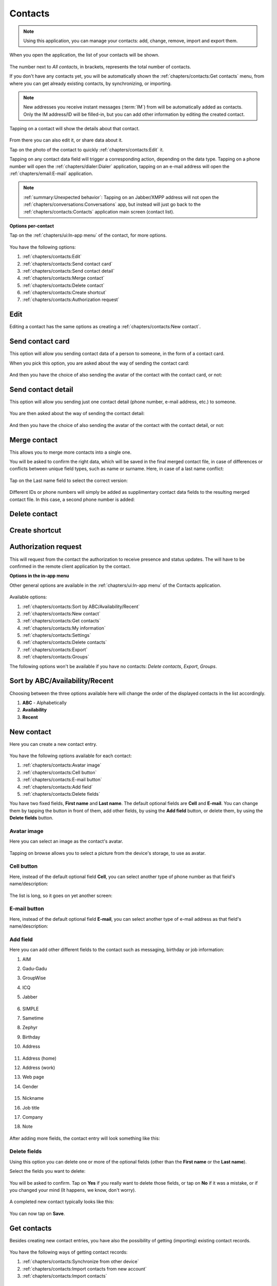 .. |contact| image:: /screenshots/contacts/contact.png
   :scale: 60%
   :align: bottom
   :alt: Alt

.. |contacts-get| image:: /screenshots/contacts/contacts-get.png
   :scale: 60%
   :align: bottom
   :alt: Alt

.. |contacts-import| image:: /screenshots/contacts/contacts-import.png
   :scale: 60%
   :align: bottom
   :alt: Alt

.. |contacts-import-files| image:: /screenshots/contacts/contacts-import-files.png
   :scale: 60%
   :align: bottom
   :alt: Alt

.. |contacts-import-folder| image:: /screenshots/contacts/contacts-import-folder.png
   :scale: 60%
   :align: bottom
   :alt: Alt

.. |contacts-in-app-menu| image:: /screenshots/contacts/contacts-in-app-menu.png
   :scale: 60%
   :align: bottom
   :alt: Alt

.. |contact-new| image:: /screenshots/contacts/contact-new.png
   :scale: 60%
   :align: bottom
   :alt: Alt

.. |contact-phone-1| image:: /screenshots/contacts/contact-phone-1.png
   :scale: 60%
   :align: bottom
   :alt: Alt

.. |contact-phone-2| image:: /screenshots/contacts/contact-phone-2.png
   :scale: 60%
   :align: bottom
   :alt: Alt

.. |contact-email| image:: /screenshots/contacts/contact-email.png
   :scale: 60%
   :align: bottom
   :alt: Alt

.. |contact-new-field-1| image:: /screenshots/contacts/contact-new-field-1.png
   :scale: 60%
   :align: bottom
   :alt: Alt

.. |contact-new-field-2| image:: /screenshots/contacts/contact-new-field-2.png
   :scale: 60%
   :align: bottom
   :alt: Alt

.. |contact-new-field-3| image:: /screenshots/contacts/contact-new-field-3.png
   :scale: 60%
   :align: bottom
   :alt: Alt

.. |contact-new-field-4| image:: /screenshots/contacts/contact-new-field-4.png
   :scale: 60%
   :align: bottom
   :alt: Alt

.. |contact-added-fields| image:: /screenshots/contacts/contact-added-fields.png
   :scale: 60%
   :align: bottom
   :alt: Alt

.. |contact-delete-fields| image:: /screenshots/contacts/contact-delete-fields.png
   :scale: 60%
   :align: bottom
   :alt: Alt

.. |contact-delete-fields-confirm| image:: /screenshots/contacts/contact-delete-fields-confirm.png
   :scale: 60%
   :align: bottom
   :alt: Alt

.. |contact-new-done| image:: /screenshots/contacts/contact-new-done.png
   :scale: 60%
   :align: bottom
   :alt: Alt

.. |contact-select-image| image:: /screenshots/contacts/contact-select-image.png
   :scale: 60%
   :align: bottom
   :alt: Alt

.. |contact-select-image-file| image:: /screenshots/contacts/contact-select-image-file.png
   :scale: 60%
   :align: bottom
   :alt: Alt

.. |contacts-main| image:: /screenshots/contacts/contacts-main.png
   :scale: 60%
   :align: bottom
   :alt: Alt

.. |contact-my-information-add| image:: /screenshots/contacts/contact-my-information-add.png
   :scale: 60%
   :align: bottom
   :alt: Alt

.. |contact-my-information| image:: /screenshots/contacts/contact-my-information.png
   :scale: 60%
   :align: bottom
   :alt: Alt

.. |contact-edit| image:: /screenshots/contacts/contact-edit.png
   :scale: 60%
   :align: bottom
   :alt: Alt

.. |contact-my-edit| image:: /screenshots/contacts/contact-my-edit.png
   :scale: 60%
   :align: bottom
   :alt: Alt

.. |contact-card-send-via| image:: /screenshots/contacts/contact-card-send-via.png
   :scale: 60%
   :align: bottom
   :alt: Alt

.. |contact-send-avatar| image:: /screenshots/contacts/contact-send-avatar.png
   :scale: 60%
   :align: bottom
   :alt: Alt

.. |contact-detail-send| image:: /screenshots/contacts/contact-detail-send.png
   :scale: 60%
   :align: bottom
   :alt: Alt

.. |contact-detail-send-via| image:: /screenshots/contacts/contact-detail-send-via.png
   :scale: 60%
   :align: bottom
   :alt: Alt

.. |contacts-delete-select| image:: /screenshots/contacts/contacts-delete-select.png
   :scale: 60%
   :align: bottom
   :alt: Alt

.. |contacts-settings| image:: /screenshots/contacts/contacts-settings.png
   :scale: 60%
   :align: bottom
   :alt: Alt

.. |contacts-settings-display-name| image:: /screenshots/contacts/contacts-settings-display-name.png
   :scale: 60%
   :align: bottom
   :alt: Alt

.. |contacts-delete-all| image:: /screenshots/contacts/contacts-delete-all.png
   :scale: 60%
   :align: bottom
   :alt: Alt

.. |contacts-voicemail-number| image:: /screenshots/contacts/contacts-voicemail-number.png
   :scale: 60%
   :align: bottom
   :alt: Alt

.. |contact-merge-conflict| image:: /screenshots/contacts/contact-merge-conflict.png
   :scale: 60%
   :align: bottom
   :alt: Alt

.. |contact-merge-conflict-name| image:: /screenshots/contacts/contact-merge-conflict-name.png
   :scale: 60%
   :align: bottom
   :alt: Alt

.. |contact-merged| image:: /screenshots/contacts/contact-merged.png
   :scale: 60%
   :align: bottom
   :alt: Alt

Contacts
========

.. note:: Using this application, you can manage your contacts: add, change, remove, import and export them.

When you open the application, the list of your contacts will be shown.

     |contacts-main|

The number next to *All contacts*, in brackets,  represents the total number of contacts.

If you don't have any contacts yet, you will be automatically shown the :ref:`chapters/contacts:Get contacts` menu, from where you can get already existing contacts, by synchronizing, or importing.

.. note:: New addresses you receive instant messages (:term:`IM`) from will be automatically added as contacts. Only the IM address/ID will be filled-in, but you can add other information by editing the created contact.

Tapping on a contact will show the details about that contact.

     |contact|

From there you can also edit it, or share data about it.

Tap on the photo of the contact to quickly :ref:`chapters/contacts:Edit` it.

Tapping on any contact data field will trigger a corresponding action, depending on the data type.
Tapping on a phone number will open the :ref:`chapters/dialer:Dialer` application, tapping on an e-mail address will open the :ref:`chapters/email:E-mail` application.

.. note:: :ref:`summary:Unexpected behavior`: Tapping on an Jabber/XMPP address will not open the :ref:`chapters/conversations:Conversations` app, but instead will just go back to the :ref:`chapters/contacts:Contacts` application main screen (contact list).

**Options per-contact**

Tap on the :ref:`chapters/ui:In-app menu` of the contact, for more options.

     |contact-edit|

You have the following options:

#. :ref:`chapters/contacts:Edit`
#. :ref:`chapters/contacts:Send contact card`
#. :ref:`chapters/contacts:Send contact detail`
#. :ref:`chapters/contacts:Merge contact`
#. :ref:`chapters/contacts:Delete contact`
#. :ref:`chapters/contacts:Create shortcut`
#. :ref:`chapters/contacts:Authorization request`

Edit
----

Editing a contact has the same options as creating a :ref:`chapters/contacts:New contact`.

Send contact card
-----------------

This option will allow you sending contact data of a person to someone, in the form of a contact card.

When you pick this option, you are asked about the way of sending the contact card:

     |contact-card-send-via|

And then you have the choice of also sending the avatar of the contact with the contact card, or not:

     |contact-send-avatar|

Send contact detail
-------------------

This option will allow you sending just one contact detail (phone number, e-mail address, etc.) to someone.

     |contact-detail-send|

You are then asked about the way of sending the contact detail:

     |contact-detail-send-via|

And then you have the choice of also sending the avatar of the contact with the contact detail, or not:

     |contact-send-avatar|

Merge contact
-------------

This allows you to merge more contacts into a single one.

You will be asked to confirm the right data, which will be saved in the final merged contact file, in case of differences or conflicts between unique field types, such as name or surname. Here, in case of a last name conflict:

     |contact-merge-conflict|

Tap on the Last name field to select the correct version:

     |contact-merge-conflict-name|

Different IDs or phone numbers will simply be added as supplimentary contact data fields to the resulting merged contact file. In this case, a second phone number is added:

     |contact-merged|

Delete contact
--------------

Create shortcut
---------------

Authorization request
---------------------

This will request from the contact the authorization to receive presence and status updates.
The will have to be confirmed in the remote client application by the contact.

**Options in the in-app menu**

Other general options are available in the :ref:`chapters/ui:In-app menu` of the Contacts application.

     |contacts-in-app-menu|

Available options:

#. :ref:`chapters/contacts:Sort by ABC/Availability/Recent`
#. :ref:`chapters/contacts:New contact`
#. :ref:`chapters/contacts:Get contacts`
#. :ref:`chapters/contacts:My information`
#. :ref:`chapters/contacts:Settings`
#. :ref:`chapters/contacts:Delete contacts`
#. :ref:`chapters/contacts:Export`
#. :ref:`chapters/contacts:Groups`

The following options won't be available if you have no contacts: *Delete contacts*, *Export*, *Groups*.

Sort by ABC/Availability/Recent
-------------------------------

Choosing between the three options available here will change the order of the displayed contacts in the list accordingly.

#. **ABC** - Alphabetically
#. **Availability**
#. **Recent**

New contact
-----------

Here you can create a new contact entry.

     |contact-new|

You have the following options available for each contact:

#. :ref:`chapters/contacts:Avatar image`
#. :ref:`chapters/contacts:Cell button`
#. :ref:`chapters/contacts:E-mail button`
#. :ref:`chapters/contacts:Add field`
#. :ref:`chapters/contacts:Delete fields`

You have two fixed fields, **First name** and **Last name**.
The default optional fields are **Cell** and **E-mail**.
You can change them by tapping the button in front of them, add other fields, by using the **Add field** button, or delete them, by using the **Delete fields** button.

Avatar image
^^^^^^^^^^^^

Here you can select an image as the contact's avatar.

     |contact-select-image|

Tapping on browse allows you to select a picture from the device's storage, to use as avatar.

     |contact-select-image-file|

Cell button
^^^^^^^^^^^

Here, instead of the default optional field **Cell**, you can select another type of phone number as that field's name/description:

     |contact-phone-1|

The list is long, so it goes on yet another screen:

     |contact-phone-2|

E-mail button
^^^^^^^^^^^^^

Here, instead of the default optional field **E-mail**, you can select another type of e-mail address as that field's name/description:

     |contact-email|

Add field
^^^^^^^^^

Here you can add other different fields to the contact such as messaging, birthday or job information:

#. AIM
#. Gadu-Gadu
#. GroupWise
#. ICQ
#. Jabber

     |contact-new-field-1|

#. SIMPLE
#. Sametime
#. Zephyr
#. Birthday
#. Address

     |contact-new-field-2|

#. Address (home)
#. Address (work)
#. Web page
#. Gender

     |contact-new-field-3|

#. Nickname
#. Job title
#. Company
#. Note

     |contact-new-field-4|

After adding more fields, the contact entry will look something like this:

     |contact-added-fields|

Delete fields
^^^^^^^^^^^^^

Using this option you can delete one or more of the optional fields (other than the **First name** or the **Last name**).

Select the fields you want to delete:

     |contact-delete-fields|

You will be asked to confirm. Tap on **Yes** if you really want to delete those fields, or tap on **No** if it was a mistake, or if you changed your mind (It happens, we know, don't worry).

     |contact-delete-fields-confirm|

A completed new contact typically looks like this:

     |contact-new-done|

You can now tap on **Save**.

Get contacts
------------

Besides creating new contact entries, you have also the possibility of getting (importing) existing contact records.

     |contacts-get|

You have the following ways of getting contact records:

#. :ref:`chapters/contacts:Synchronize from other device`
#. :ref:`chapters/contacts:Import contacts from new account`
#. :ref:`chapters/contacts:Import contacts`

Synchronize from other device
^^^^^^^^^^^^^^^^^^^^^^^^^^^^^

Import contacts from new account
^^^^^^^^^^^^^^^^^^^^^^^^^^^^^^^^

Import contacts
^^^^^^^^^^^^^^^

Using this option you can import contacts from files in the :term:`filesystem`.

     |contacts-import|

#. :ref:`chapters/contacts:Import contacts file`
#. :ref:`chapters/contacts:Import contacts folder`

Import contacts file
^^^^^^^^^^^^^^^^^^^^

This way you can import the contacts contained in one file:

     |contacts-import-files|

Navigate through the :term:`filesystem` until you reach the desired file.

Import contacts folder
^^^^^^^^^^^^^^^^^^^^^^

This way you can import contacts from all files in a folder:

     |contacts-import-folder|

Navigate through the :term:`filesystem` until you reach the desired folder.

My information
--------------

If you didn't already add information about yourself, you will be shown a form for you to complete this data.

     |contact-my-information-add|

If you go back, pressing outside the menu, you will be shown the default information about yourself.

Otherwise, if you already added information about yourself, you will be shown that data on the following page.

     |contact-my-information|

Afterwards you will be shown straight this page. To further edit your data, you will have to pick Edit from the :ref:`chapters/ui:In-app menu`.

There, in the :ref:`chapters/ui:In-app menu` there are also other options.

     |contact-my-edit|

The options are the following:

#. :ref:`chapters/contacts:Edit`
#. :ref:`chapters/contacts:Accounts`
#. :ref:`chapters/contacts:E-mail`
#. :ref:`chapters/contacts:Send contact card`
#. :ref:`chapters/contacts:Send contact detail`

Accounts
^^^^^^^^

This takes you to the :ref:`chapters/settings:VoIP and IM accounts` menu in :ref:`chapters/settings:Settings`

E-mail
^^^^^^
This takes you to the :ref:`chapters/email:E-mail` application.

Settings
--------

     |contacts-settings|

     |contacts-settings-display-name|

     |contacts-delete-all|

     |contacts-voicemail-number|

Delete contacts
---------------

     |contacts-delete-select|

Export
------

Groups
------

